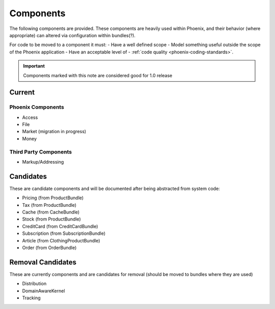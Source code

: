 Components
==========

The following components are provided. These components are heavily used within Phoenix, and their behavior (where appropriate) can altered via configuration within bundles(?).

For code to be moved to a component it must:
- Have a well defined scope
- Model something useful outside the scope of the Phoenix application
- Have an acceptable level of - :ref:`code quality <phoenix-coding-standards>`.

.. important:: Components marked with this note are considered good for 1.0 release

Current
-------

Phoenix Components
~~~~~~~~~~~~~~~~~~
- Access
- File
- Market (migration in progress)
- Money

Third Party Components
~~~~~~~~~~~~~~~~~~~~~
- Markup/Addressing

Candidates
----------
These are candidate components and will be documented after being abstracted from system code:

- Pricing (from ProductBundle)
- Tax (from ProductBundle)
- Cache (from CacheBundle)
- Stock (from ProductBundle)
- CreditCard (from CreditCardBundle)
- Subscription (from SubscriptionBundle)
- Article (from ClothingProductBundle)
- Order (from OrderBundle)


Removal Candidates
----------
These are currently components and are candidates for removal (should be moved to bundles where they are used)

- Distribution
- DomainAwareKernel
- Tracking